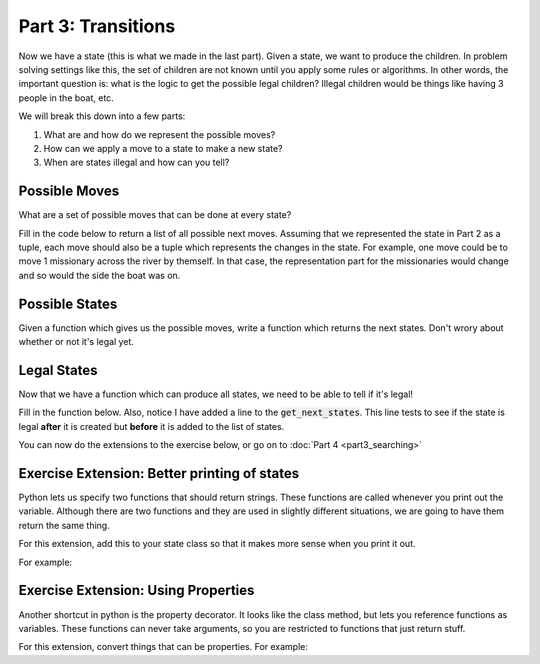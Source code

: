 Part 3: Transitions
===================

Now we have a state (this is what we made in the last part). Given a state,
we want to produce the children.  In problem solving settings like this, the set
of children are not known until you apply some rules or algorithms. 
In other words, the important question is: 
what is the logic to get the possible legal children?   Illegal children
would be things like having 3 people in the boat, etc.

We will break this down into a few parts:

1. What are and how do we represent the possible moves?
2. How can we apply a move to a state to make a new state?
3. When are states illegal and how can you tell?



Possible Moves
--------------

What are a set of possible moves that can be done at every state?

Fill in the code below to return a list of all possible next moves. 
Assuming that we represented the state in Part 2 as a tuple, each move
should also be a tuple which represents the changes in the state.
For example, one move could be to move 1 missionary across the river by themself. 
In that case, the representation part for the missionaries would change 
and so would the side the boat was on.


.. code-block:: python
    :linenos:
    
    class MCState:
        ### MC is missionaries and cannibals
        ### The init function is going to be whatever we decided from the previous part!

        
        def get_possible_moves(self):
            ## get all possible moves
            pass

    root_state = MCState.root_state()
    
    
    print(root_state.get_possible_moves())
    
    
 
Possible States
---------------

Given a function which gives us the possible moves, write a function which
returns the next states. Don't wrory about whether or not it's legal yet. 


.. code-block:: python
    :linenos:
    
    class MCState:
        ### MC is missionaries and cannibals
        
        def __init__(self, state_vars, num_moves=0, parent=None):
            ### The init function is going to be whatever we decided from the previous part!
            
                
        def get_possible_moves(self):
            ## get all possible moves. this should be the code from above!
            pass
            
        def get_next_states(self):
            ## using possible move, get next states
            
            moves = self.get_possible_moves
            all_states = list()
            for move in moves:
                new_state_vars = "what would this be?"
                print("- Applied move: {}")
                print("- Getting state vars: {}".format(new_state_vars)
                
                ## notice the number of moves is increasing by 1
                ## also notice we are passing self to our child. 
                new_state = MCState(new_state_vars, self.num_moves+1, self)
                all_states.append(new_state)
                
            return all_states
        

Legal States
------------

Now that we have a function which can produce all states, we need to be able to tell if it's
legal!

Fill in the function below. Also, notice I have added a line to the :code:`get_next_states`.
This line tests to see if the state is legal **after** it is created but **before**
it is added to the list of states. 
        
.. code-block:: python
    :linenos:
    
    class MCState:
        ### MC is missionaries and cannibals
        
        def __init__(self, state_vars, num_moves=0, parent=None):
            ### The init function is going to be whatever we decided from the previous part!
            
                
        def get_possible_moves(self):
            ## get all possible moves. this should be the code from above!
            pass
        
        def is_legal(self):
            ## for this exercise, fill in this code!!
            return True
            
        def get_next_states(self):
            ## using possible move, get next states
            ## this should be completed from the previous section!
            
            moves = self.get_possible_moves
            all_states = list()
            for move in moves:
                ### vvvvvvvvvvvvv replace with code from last section
                new_state_vars = "what would this be?"
                print("- Applied move: {}")
                print("- Getting state vars: {}".format(new_state_vars)
                ### ^^^^^^^^^^^^^ replace with code from last section 
                
                ## notice the number of moves is increasing by 1
                ## also notice we are passing self to our child. 
                new_state = MCState(new_state_vars, self.num_moves+1, self)
                
                ### THIS IS THE NEW LINE:
                if new_state.is_legal():
                    all_states.append(new_state)
                
            return all_states
            
        

You can now do the extensions to the exercise below, or go on to :doc:`Part 4 <part3_searching>`

Exercise Extension: Better printing of states
---------------------------------------------

Python lets us specify two functions that should return strings. 
These functions are called whenever you print out the variable.
Although there are two functions and they are used in slightly different
situations, we are going to have them return the same thing.

For this extension, add this to your state class so that it makes more sense when you print it out.

For example: 

.. code-block:: python
    :linenos:
    
    class MCState:
        ### MC is missionaries and cannibals
        
        def __init__(self, state_vars, num_moves=0, parent=None):
            ### The init function is going to be whatever we decided from the previous part!
            
        def __str__(self):
            return "MCState; {} moves deep".format(self.num_moves)
        
        def __repr__(self):
            return str(self)
            
Exercise Extension: Using Properties
------------------------------------

Another shortcut in python is the property decorator. It looks like the class method,
but lets you reference functions as variables.  These functions can
never take arguments, so you are restricted to functions that just return stuff. 

For this extension, convert things that can be properties.  For example:

.. code-block:: python
    :linenos:
    
    class MCState:
        ### MC is missionaries and cannibals
        
        def __init__(self, state_vars, num_moves=0, parent=None):
            ### The init function is going to be whatever we decided from the previous part!
            
                
        @property
        def possible_moves(self):
            ## get all possible moves. this should be the code from above!
            ## this is now a property. notice how it is called below
            pass

    root = MCState.root()
    
    print(root.possible_moves)
    
    
    
